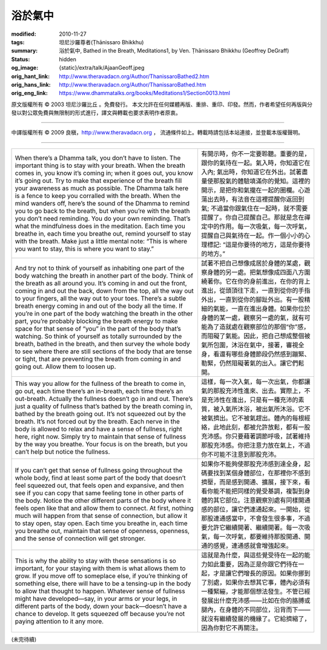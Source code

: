 浴於氣中
========

:modified: 2010-11-27
:tags: 坦尼沙羅尊者(Ṭhānissaro Bhikkhu)
:summary: 浴於氣中,
          Bathed in the Breath,
          Meditations1,
          by Ven. Ṭhānissaro Bhikkhu (Geoffrey DeGraff)
:status: hidden
:og_image: {static}/extra/talk/Ajaan\ Geoff.jpeg
:orig_hant_link: http://www.theravadacn.org/Author/ThanissaroBathed2.htm
:orig_hans_link: http://www.theravadacn.org/Author/ThanissaroBathed.htm
:orig_eng_link: https://www.dhammatalks.org/books/Meditations1/Section0013.html


.. role:: small
   :class: is-size-7


.. raw:: html

   <div class="columns">
     <div class="column has-background-grey-lighter is-two-thirds">

.. raw:: html

   <div class="container has-text-centered">
     <p class="title is-2">浴於氣中</p>
     [作者]坦尼沙羅尊者
     <br>
     [中譯]良稹
     <br>
     <strong>
       Bathed in the Breath
       <br>
       by Ven. Ṭhānissaro Bhikkhu (Geoffrey DeGraff)
     </strong>
   </div>

.. raw:: html

   </div>
   <div class="column has-background-light">

原文版權所有 © 2003 坦尼沙羅比丘 。免費發行。 本文允許在任何媒體再版、重排、重印、印發。然而，作者希望任何再版與分發以對公眾免費與無限制的形式進行，譯文與轉載也要求表明作者原衷。

----

中譯版權所有 © 2009 良稹，http://www.theravadacn.org ， 流通條件如上。轉載時請包括本站連接，並登載本版權聲明。

.. raw:: html

   </div>
   </div>

----

.. list-table::
   :class: table is-bordered is-striped is-narrow stack-th-td-on-mobile
   :widths: auto

   * - When there’s a Dhamma talk, you don’t have to listen. The important thing is to stay with your breath. When the breath comes in, you know it’s coming in; when it goes out, you know it’s going out. Try to make that experience of the breath fill your awareness as much as possible. The Dhamma talk here is a fence to keep you corralled with the breath. When the mind wanders off, here’s the sound of the Dhamma to remind you to go back to the breath, but when you’re with the breath you don’t need reminding. You do your own reminding. That’s what the mindfulness does in the meditation. Each time you breathe in, each time you breathe out, remind yourself to stay with the breath. Make just a little mental note: “This is where you want to stay, this is where you want to stay.”

     - 有開示時，你不一定要聆聽。重要的是，跟你的氣待在一起。氣入時，你知道它在入內; 氣出時，你知道它在外出。試著盡量使那股氣的體驗填滿你的覺知。這裡的開示，是把你和氣攏在一起的圈欄。心遊蕩出去時，有法音在這裡提醒你返回到氣; 不過當你跟氣住在一起時，就不需要提醒了。你自己提醒自己。那就是念在禪定中的作用。每一次吸氣，每一次呼氣，提醒自己與氣待在一起。作一個小小的心理標記: “這是你要待的地方，這是你要待的地方。”

   * - And try not to think of yourself as inhabiting one part of the body watching the breath in another part of the body. Think of the breath as all around you. It’s coming in and out the front, coming in and out the back, down from the top, all the way out to your fingers, all the way out to your toes. There’s a subtle breath energy coming in and out of the body all the time. If you’re in one part of the body watching the breath in the other part, you’re probably blocking the breath energy to make space for that sense of “you” in the part of the body that’s watching. So think of yourself as totally surrounded by the breath, bathed in the breath, and then survey the whole body to see where there are still sections of the body that are tense or tight, that are preventing the breath from coming in and going out. Allow them to loosen up.

     - 試著不把自己想像成居於身體的某處，觀察身體的另一處。把氣想像成四面八方圍繞著你。它在你的身前進出，在你的背上進出，從頭頂往下走，一直到從你的手指外出，一直到從你的腳趾外出。有一股精細的氣能，一直在進出身體。如果你位於身體的某一處，觀察另一處的氣，就有可能為了造就處在觀察部位的那個“你”感，而阻礙了氣能。因此，把自己想成整個被氣所包圍，沐浴在氣中，接著，審視全身，看還有哪些身體節段仍然感到蹦緊、勒緊，仍然阻礙著氣的出入。讓它們鬆開。

   * - This way you allow for the fullness of the breath to come in, go out, each time there’s an in-breath, each time there’s an out-breath. Actually the fullness doesn’t go in and out. There’s just a quality of fullness that’s bathed by the breath coming in, bathed by the breath going out. It’s not squeezed out by the breath. It’s not forced out by the breath. Each nerve in the body is allowed to relax and have a sense of fullness, right here, right now. Simply try to maintain that sense of fullness by the way you breathe. Your focus is on the breath, but you can’t help but notice the fullness.

     - 這樣，每一次入氣，每一次出氣，你都讓氣的那股充沛性進來、出去。實際上，不是充沛性在進出，只是有一種充沛的素質，被入氣所沐浴，被出氣所沐浴。它不被氣擠出。它不被氣趕出。體內的每根經絡，此地此刻，都被允許放鬆，都有一股充沛感。你只要藉著調節呼吸，試著維持那股充沛感。你把注意力放在氣上，不過你不可能不注意到那股充沛。

   * - If you can’t get that sense of fullness going throughout the whole body, find at least some part of the body that doesn’t feel squeezed out, that feels open and expansive, and then see if you can copy that same feeling tone in other parts of the body. Notice the other different parts of the body where it feels open like that and allow them to connect. At first, nothing much will happen from that sense of connection, but allow it to stay open, stay open. Each time you breathe in, each time you breathe out, maintain that sense of openness, openness, and the sense of connection will get stronger.

     - 如果你不能夠使那股充沛感到達全身，起碼要找到某個身體部位，在那裡你不感到擠壓，而是感到開通、擴展，接下來，看看你能不能把同樣的覺受基調，複製到身體的其它部位。注意觀察別處有同樣開通感的部位，讓它們連通起來。一開始，從那股連通感當中，不會發生很多事，不過要允許它繼續開著、繼續開著。每一次吸氣，每一次呼氣，都要維持那股開通、開通的感覺，連通感就會增強起來。

   * - This is why the ability to stay with these sensations is so important, for your staying with them is what allows them to grow. If you move off to someplace else, if you’re thinking of something else, there will have to be a tensing-up in the body to allow that thought to happen. Whatever sense of fullness might have developed—say, in your arms or your legs, in different parts of the body, down your back—doesn’t have a chance to develop. It gets squeezed off because you’re not paying attention to it any more.

     - 這就是為什麼，與這些覺受待在一起的能力如此重要，因為正是你跟它們待在一起，才是讓它們增長的原因。如果你挪到了別處，如果你去想其它事，體內必須有一種緊繃，才能那個想法發生。不管已經發展出什麼充沛感——比如在你的胳膊或腿內，在身體的不同部位，沿背而下——就沒有繼續發展的機緣了。它給擠縮了，因為你對它不再關注。

(未完待續)
